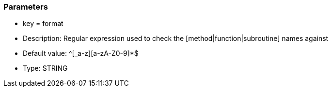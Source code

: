 === Parameters

* key = format
* Description: Regular expression used to check the [method|function|subroutine] names against
* Default value: ^[_a-z][a-zA-Z0-9]*$
* Type: STRING


